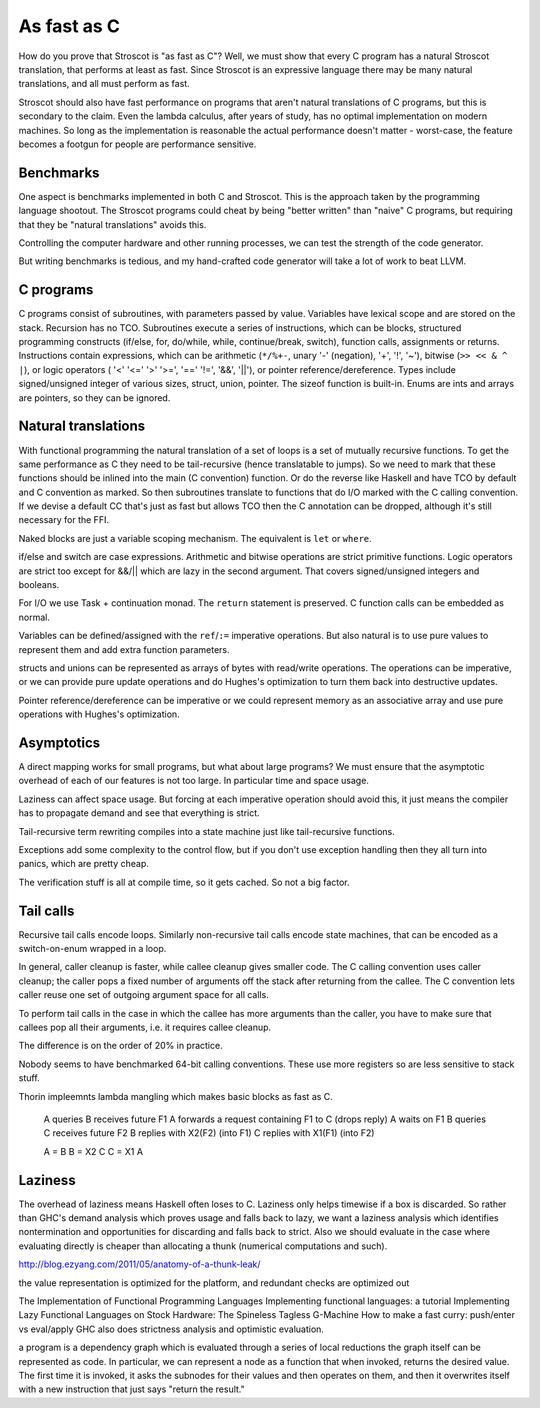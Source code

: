 As fast as C
############

How do you prove that Stroscot is "as fast as C"? Well, we must show that every C program has a natural Stroscot translation, that performs at least as fast. Since Stroscot is an expressive language there may be many natural translations, and all must perform as fast.

Stroscot should also have fast performance on programs that aren't natural translations of C programs, but this is secondary to the claim. Even the lambda calculus, after years of study, has no optimal implementation on modern machines. So long as the implementation is reasonable the actual performance doesn't matter - worst-case, the feature becomes a footgun for people are performance sensitive.

Benchmarks
==========

One aspect is benchmarks implemented in both C and Stroscot. This is the approach taken by the programming language shootout. The Stroscot programs could cheat by being "better written" than "naive" C programs, but requiring that they be "natural translations" avoids this.

Controlling the computer hardware and other running processes, we can test the strength of the code generator.

But writing benchmarks is tedious, and my hand-crafted code generator will take a lot of work to beat LLVM.

C programs
==========


C programs consist of subroutines, with parameters passed by value. Variables have lexical scope and are stored on the stack. Recursion has no TCO. Subroutines execute a series of instructions, which can be blocks, structured programming constructs (if/else, for, do/while, while, continue/break, switch), function calls, assignments or returns. Instructions contain expressions, which can be arithmetic (``*/%+-``, unary '-' (negation), '+', '!', '~'), bitwise (``>> << & ^ |``), or logic operators ( '<' '<=' '>' '>=', '==' '!=', '&&', '||'), or pointer reference/dereference. Types include signed/unsigned integer of various sizes, struct, union, pointer. The sizeof function is built-in. Enums are ints and arrays are pointers, so they can be ignored.

Natural translations
====================

With functional programming the natural translation of a set of loops is a set of mutually recursive functions. To get the same performance as C they need to be tail-recursive (hence translatable to jumps). So we need to mark that these functions should be inlined into the main (C convention) function. Or do the reverse like Haskell and have TCO by default and C convention as marked. So then subroutines translate to functions that do I/O marked with the C calling convention. If we devise a default CC that's just as fast but allows TCO then the C annotation can be dropped, although it's still necessary for the FFI.

Naked blocks are just a variable scoping mechanism. The equivalent is ``let`` or ``where``.

if/else and switch are case expressions. Arithmetic and bitwise operations are strict primitive functions. Logic operators are strict too except for &&/|| which are lazy in the second argument. That covers signed/unsigned integers and booleans.

For I/O we use Task + continuation monad. The ``return`` statement is preserved. C function calls can be embedded as normal.

Variables can be defined/assigned with the ``ref``/``:=`` imperative operations. But also natural is to use pure values to represent them and add extra function parameters.

structs and unions can be represented as arrays of bytes with read/write operations. The operations can be imperative, or we can provide pure update operations and do Hughes's optimization to turn them back into destructive updates.

Pointer reference/dereference can be imperative or we could represent memory as an associative array and use pure operations with Hughes's optimization.

Asymptotics
===========

A direct mapping works for small programs, but what about large programs? We must ensure that the asymptotic overhead of each of our features is not too large. In particular time and space usage.

Laziness can affect space usage. But forcing at each imperative operation should avoid this, it just means the compiler has to propagate demand and see that everything is strict.

Tail-recursive term rewriting compiles into a state machine just like tail-recursive functions.

Exceptions add some complexity to the control flow, but if you don't use exception handling then they all turn into panics, which are pretty cheap.

The verification stuff is all at compile time, so it gets cached. So not a big factor.

Tail calls
==========

Recursive tail calls encode loops. Similarly non-recursive tail calls encode state machines, that can be encoded as a switch-on-enum wrapped in a loop.

In general, caller cleanup is faster, while callee cleanup gives smaller code. The C calling convention uses caller cleanup; the caller pops a fixed number of arguments off the stack after returning from the callee. The C convention lets caller reuse one set of outgoing argument space for all calls.

To perform tail calls in the case in which the callee has more arguments than the
caller, you have to make sure that callees pop all their arguments, i.e. it requires callee cleanup.

The difference is on the order of 20% in practice.

Nobody seems to have benchmarked 64-bit calling conventions. These use more registers so are less sensitive to stack stuff.


Thorin impleemnts lambda mangling which makes basic blocks as fast as C.

  A queries B receives future F1
  A forwards a request containing F1 to C (drops reply)
  A waits on F1
  B queries C receives future F2
  B replies with X2(F2) (into F1)
  C replies with X1(F1) (into F2)

  A = B
  B = X2 C
  C = X1 A

Laziness
========

The overhead of laziness means Haskell often loses to C. Laziness only helps timewise if a box is discarded. So rather than GHC's demand analysis which proves usage and falls back to lazy, we want a laziness analysis which identifies nontermination and opportunities for discarding and falls back to strict. Also we should evaluate in the case where evaluating directly is cheaper than allocating a thunk (numerical computations and such).

http://blog.ezyang.com/2011/05/anatomy-of-a-thunk-leak/


the value representation is optimized for the platform, and redundant checks are optimized out

The Implementation of Functional Programming Languages
Implementing functional languages: a tutorial
Implementing Lazy Functional Languages on Stock Hardware: The Spineless Tagless G-Machine
How to make a fast curry: push/enter vs eval/apply
GHC also does strictness analysis and optimistic evaluation.

a program is a dependency graph which is evaluated through a series of local reductions
the graph itself can be represented as code. In particular, we can represent a node as a function that when invoked, returns the desired value. The first time it is invoked, it asks the subnodes for their values and then operates on them, and then it overwrites itself with a new instruction that just says "return the result."
